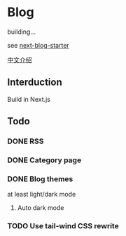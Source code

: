 * Blog

building...

see [[https://github.com/rasendubi/uniorg/tree/master/examples/next-blog-starter][next-blog-starter]]

[[https://yinn.party/posts/hello-world][中文介绍]]

** Interduction
Build in Next.js

** Todo

*** DONE RSS
CLOSED: [2023-04-16 Sun 22:20]

*** DONE Category page
CLOSED: [2023-04-18 Tue 09:36]

*** DONE Blog themes
CLOSED: [2023-05-10 Wed 22:17]
at least light/dark mode
**** Auto dark mode

*** TODO Use tail-wind CSS rewrite
